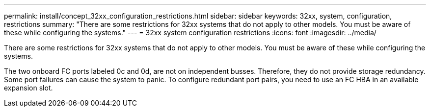 ---
permalink: install/concept_32xx_configuration_restrictions.html
sidebar: sidebar
keywords: 32xx, system, configuration, restrictions
summary: "There are some restrictions for 32xx systems that do not apply to other models. You must be aware of these while configuring the systems."
---
= 32xx system configuration restrictions
:icons: font
:imagesdir: ../media/

[.lead]
There are some restrictions for 32xx systems that do not apply to other models. You must be aware of these while configuring the systems.

The two onboard FC ports labeled 0c and 0d, are not on independent busses. Therefore, they do not provide storage redundancy. Some port failures can cause the system to panic. To configure redundant port pairs, you need to use an FC HBA in an available expansion slot.
